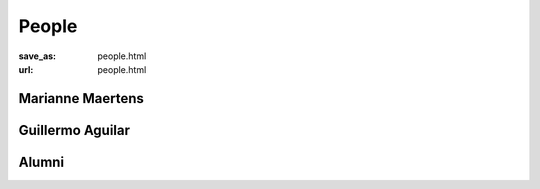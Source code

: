 *******
People
*******
:save_as: people.html
:url: people.html



Marianne Maertens
-------------------

.. image:: img/mm.jpg
  :width: 400
  :alt: Marianne Maertens



Guillermo Aguilar
-------------------





Alumni
-------

